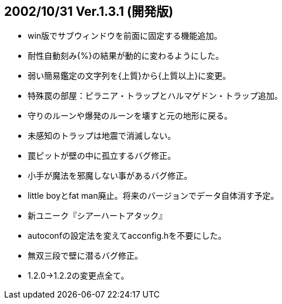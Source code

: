 
## 2002/10/31 Ver.1.3.1 (開発版)

* win版でサブウィンドウを前面に固定する機能追加。
* 耐性自動刻み{%}の結果が動的に変わるようにした。
* 弱い簡易鑑定の文字列を{上質}から{上質以上}に変更。
* 特殊罠の部屋：ピラニア・トラップとハルマゲドン・トラップ追加。
* 守りのルーンや爆発のルーンを壊すと元の地形に戻る。
* 未感知のトラップは地震で消滅しない。
* 罠ピットが壁の中に孤立するバグ修正。
* 小手が魔法を邪魔しない事があるバグ修正。
* little boyとfat man廃止。将来のバージョンでデータ自体消す予定。
* 新ユニーク『シアーハートアタック』
* autoconfの設定法を変えてacconfig.hを不要にした。
* 無双三段で壁に潜るバグ修正。
* 1.2.0→1.2.2の変更点全て。

